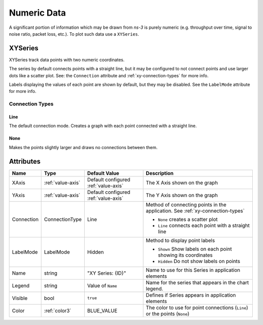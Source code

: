 Numeric Data
============

A significant portion of information which may be drawn from *ns-3*
is purely numeric (e.g. throughput over time, signal to noise ratio,
packet loss, etc.). To plot such data use a ``XYSeries``.


.. _xy-series:

XYSeries
--------

XYSeries track data points with two numeric coordinates.

The series by default connects points with a straight line,
but it may be configured to not connect points and use larger
dots like a scatter plot.
See: the ``Connection`` attribute and
:ref:`xy-connection-types` for more info.


Labels displaying the values of each point are shown by default,
but they may be disabled. See the ``LabelMode`` attribute
for more info.


.. _xy-connection-types:

Connection Types
^^^^^^^^^^^^^^^^
Line
++++
The default connection mode. Creates a graph with each
point connected with a straight line.

.. image:: _static/xy-line.png
  :alt: Line Plot in the Application
  :width: 223px
  :height: 273px

None
++++

Makes the points slightly larger and draws no connections
between them.

.. image:: _static/xy-scatter.png
  :alt: Scatter Plot in the Application
  :width: 226px
  :height: 277px

Attributes
----------
+----------------------+--------------------+--------------------+---------------------------------------------------------------+
| Name                 | Type               | Default Value      | Description                                                   |
+======================+====================+====================+===============================================================+
| XAxis                | :ref:`value-axis`  | Default configured | The X Axis shown on the graph                                 |
|                      |                    | :ref:`value-axis`  |                                                               |
+----------------------+--------------------+--------------------+---------------------------------------------------------------+
| YAxis                | :ref:`value-axis`  | Default configured | The Y Axis shown on the graph                                 |
|                      |                    | :ref:`value-axis`  |                                                               |
+----------------------+--------------------+--------------------+---------------------------------------------------------------+
| Connection           | ConnectionType     | Line               | Method of connecting points in the                            |
|                      |                    |                    | application. See :ref:`xy-connection-types`                   |
|                      |                    |                    |                                                               |
|                      |                    |                    | * ``None`` creates a scatter plot                             |
|                      |                    |                    | * ``Line`` connects each point with a straight line           |
+----------------------+--------------------+--------------------+---------------------------------------------------------------+
| LabelMode            | LabelMode          | Hidden             | Method to display point labels                                |
|                      |                    |                    |                                                               |
|                      |                    |                    | * ``Shown`` Show labels on each point showing its coordinates |
|                      |                    |                    | * ``Hidden`` Do not show labels on points                     |
|                      |                    |                    |                                                               |
+----------------------+--------------------+--------------------+---------------------------------------------------------------+
| Name                 | string             | "XY Series: {ID}"  | Name to use for this Series in application elements           |
+----------------------+--------------------+--------------------+---------------------------------------------------------------+
| Legend               | string             | Value of ``Name``  | Name for the series that appears in the chart legend.         |
+----------------------+--------------------+--------------------+---------------------------------------------------------------+
| Visible              | bool               | ``true``           | Defines if Series appears in application elements             |
+----------------------+--------------------+--------------------+---------------------------------------------------------------+
| Color                | :ref:`color3`      | BLUE_VALUE         | The color to use for point connections                        |
|                      |                    |                    | (``Line``) or the points (``None``)                           |
+----------------------+--------------------+--------------------+---------------------------------------------------------------+

